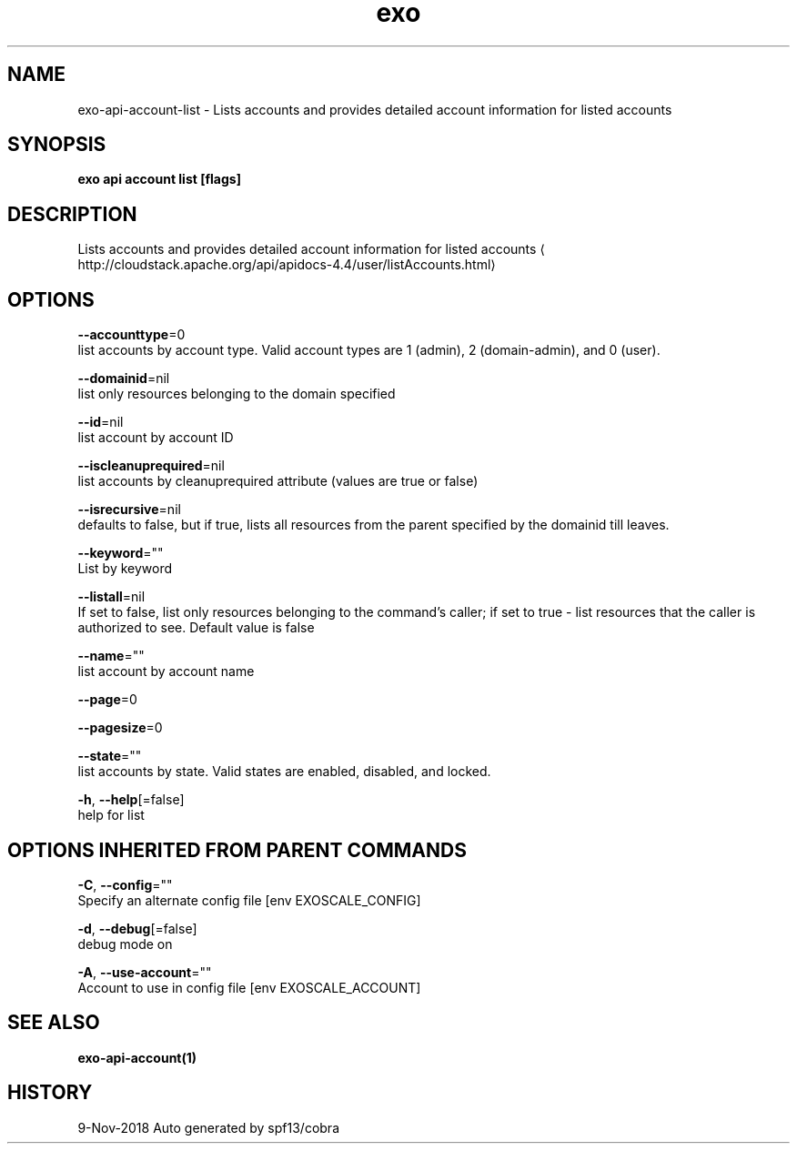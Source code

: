 .TH "exo" "1" "Nov 2018" "Auto generated by spf13/cobra" "" 
.nh
.ad l


.SH NAME
.PP
exo\-api\-account\-list \- Lists accounts and provides detailed account information for listed accounts


.SH SYNOPSIS
.PP
\fBexo api account list [flags]\fP


.SH DESCRIPTION
.PP
Lists accounts and provides detailed account information for listed accounts 
\[la]http://cloudstack.apache.org/api/apidocs-4.4/user/listAccounts.html\[ra]


.SH OPTIONS
.PP
\fB\-\-accounttype\fP=0
    list accounts by account type. Valid account types are 1 (admin), 2 (domain\-admin), and 0 (user).

.PP
\fB\-\-domainid\fP=nil
    list only resources belonging to the domain specified

.PP
\fB\-\-id\fP=nil
    list account by account ID

.PP
\fB\-\-iscleanuprequired\fP=nil
    list accounts by cleanuprequired attribute (values are true or false)

.PP
\fB\-\-isrecursive\fP=nil
    defaults to false, but if true, lists all resources from the parent specified by the domainid till leaves.

.PP
\fB\-\-keyword\fP=""
    List by keyword

.PP
\fB\-\-listall\fP=nil
    If set to false, list only resources belonging to the command's caller; if set to true \- list resources that the caller is authorized to see. Default value is false

.PP
\fB\-\-name\fP=""
    list account by account name

.PP
\fB\-\-page\fP=0

.PP
\fB\-\-pagesize\fP=0

.PP
\fB\-\-state\fP=""
    list accounts by state. Valid states are enabled, disabled, and locked.

.PP
\fB\-h\fP, \fB\-\-help\fP[=false]
    help for list


.SH OPTIONS INHERITED FROM PARENT COMMANDS
.PP
\fB\-C\fP, \fB\-\-config\fP=""
    Specify an alternate config file [env EXOSCALE\_CONFIG]

.PP
\fB\-d\fP, \fB\-\-debug\fP[=false]
    debug mode on

.PP
\fB\-A\fP, \fB\-\-use\-account\fP=""
    Account to use in config file [env EXOSCALE\_ACCOUNT]


.SH SEE ALSO
.PP
\fBexo\-api\-account(1)\fP


.SH HISTORY
.PP
9\-Nov\-2018 Auto generated by spf13/cobra
